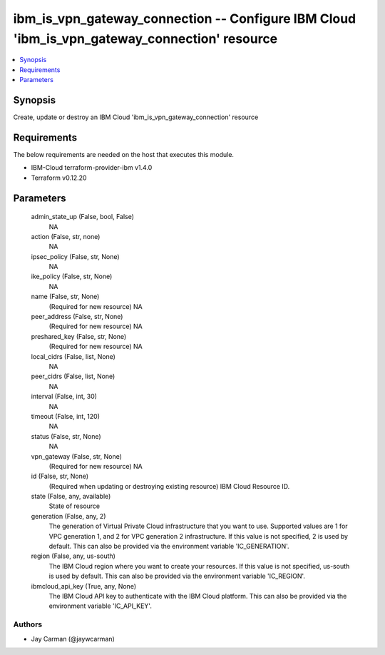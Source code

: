 
ibm_is_vpn_gateway_connection -- Configure IBM Cloud 'ibm_is_vpn_gateway_connection' resource
=============================================================================================

.. contents::
   :local:
   :depth: 1


Synopsis
--------

Create, update or destroy an IBM Cloud 'ibm_is_vpn_gateway_connection' resource



Requirements
------------
The below requirements are needed on the host that executes this module.

- IBM-Cloud terraform-provider-ibm v1.4.0
- Terraform v0.12.20



Parameters
----------

  admin_state_up (False, bool, False)
    NA


  action (False, str, none)
    NA


  ipsec_policy (False, str, None)
    NA


  ike_policy (False, str, None)
    NA


  name (False, str, None)
    (Required for new resource) NA


  peer_address (False, str, None)
    (Required for new resource) NA


  preshared_key (False, str, None)
    (Required for new resource) NA


  local_cidrs (False, list, None)
    NA


  peer_cidrs (False, list, None)
    NA


  interval (False, int, 30)
    NA


  timeout (False, int, 120)
    NA


  status (False, str, None)
    NA


  vpn_gateway (False, str, None)
    (Required for new resource) NA


  id (False, str, None)
    (Required when updating or destroying existing resource) IBM Cloud Resource ID.


  state (False, any, available)
    State of resource


  generation (False, any, 2)
    The generation of Virtual Private Cloud infrastructure that you want to use. Supported values are 1 for VPC generation 1, and 2 for VPC generation 2 infrastructure. If this value is not specified, 2 is used by default. This can also be provided via the environment variable 'IC_GENERATION'.


  region (False, any, us-south)
    The IBM Cloud region where you want to create your resources. If this value is not specified, us-south is used by default. This can also be provided via the environment variable 'IC_REGION'.


  ibmcloud_api_key (True, any, None)
    The IBM Cloud API key to authenticate with the IBM Cloud platform. This can also be provided via the environment variable 'IC_API_KEY'.













Authors
~~~~~~~

- Jay Carman (@jaywcarman)

